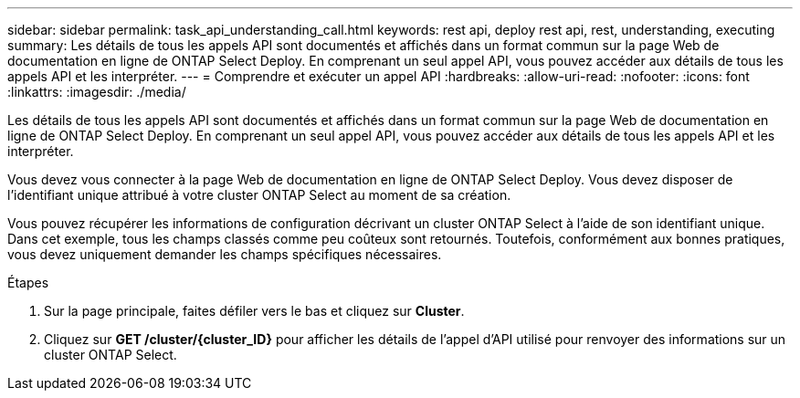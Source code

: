 ---
sidebar: sidebar 
permalink: task_api_understanding_call.html 
keywords: rest api, deploy rest api, rest, understanding, executing 
summary: Les détails de tous les appels API sont documentés et affichés dans un format commun sur la page Web de documentation en ligne de ONTAP Select Deploy. En comprenant un seul appel API, vous pouvez accéder aux détails de tous les appels API et les interpréter. 
---
= Comprendre et exécuter un appel API
:hardbreaks:
:allow-uri-read: 
:nofooter: 
:icons: font
:linkattrs: 
:imagesdir: ./media/


[role="lead"]
Les détails de tous les appels API sont documentés et affichés dans un format commun sur la page Web de documentation en ligne de ONTAP Select Deploy. En comprenant un seul appel API, vous pouvez accéder aux détails de tous les appels API et les interpréter.

Vous devez vous connecter à la page Web de documentation en ligne de ONTAP Select Deploy. Vous devez disposer de l'identifiant unique attribué à votre cluster ONTAP Select au moment de sa création.

Vous pouvez récupérer les informations de configuration décrivant un cluster ONTAP Select à l'aide de son identifiant unique. Dans cet exemple, tous les champs classés comme peu coûteux sont retournés. Toutefois, conformément aux bonnes pratiques, vous devez uniquement demander les champs spécifiques nécessaires.

.Étapes
. Sur la page principale, faites défiler vers le bas et cliquez sur *Cluster*.
. Cliquez sur *GET /cluster/{cluster_ID}* pour afficher les détails de l'appel d'API utilisé pour renvoyer des informations sur un cluster ONTAP Select.

